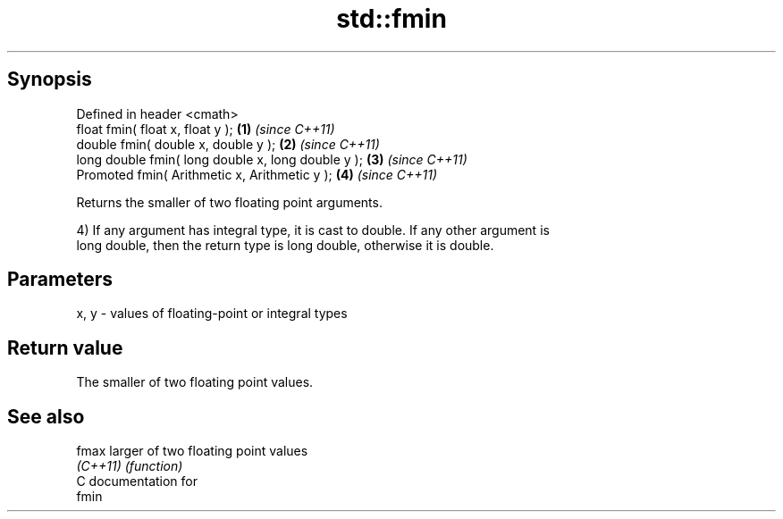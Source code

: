 .TH std::fmin 3 "Apr 19 2014" "1.0.0" "C++ Standard Libary"
.SH Synopsis
   Defined in header <cmath>
   float fmin( float x, float y );                   \fB(1)\fP \fI(since C++11)\fP
   double fmin( double x, double y );                \fB(2)\fP \fI(since C++11)\fP
   long double fmin( long double x, long double y ); \fB(3)\fP \fI(since C++11)\fP
   Promoted fmin( Arithmetic x, Arithmetic y );      \fB(4)\fP \fI(since C++11)\fP

   Returns the smaller of two floating point arguments.

   4) If any argument has integral type, it is cast to double. If any other argument is
   long double, then the return type is long double, otherwise it is double.

.SH Parameters

   x, y - values of floating-point or integral types

.SH Return value

   The smaller of two floating point values.

.SH See also

   fmax    larger of two floating point values
   \fI(C++11)\fP \fI(function)\fP
   C documentation for
   fmin
